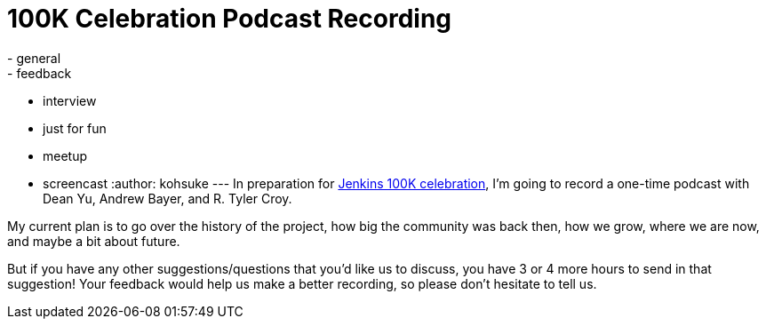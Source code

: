 = 100K Celebration Podcast Recording
:nodeid: 526
:created: 1424820158
:tags:
  - general
  - feedback
  - interview
  - just for fun
  - meetup
  - screencast
:author: kohsuke
---
In preparation for https://jenkins-ci.org/content/jenkins-celebration-day-february-26[Jenkins 100K celebration], I'm going to record a one-time podcast with Dean Yu, Andrew Bayer, and R. Tyler Croy. +

My current plan is to go over the history of the project, how big the community was back then, how we grow, where we are now, and maybe a bit about future. +

But if you have any other suggestions/questions that you'd like us to discuss, you have 3 or 4 more hours to send in that suggestion! Your feedback would help us make a better recording, so please don't hesitate to tell us.
